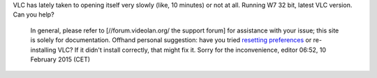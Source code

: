 VLC has lately taken to opening itself very slowly (like, 10 minutes) or not at all. Running W7 32 bit, latest VLC version. Can you help?

   In general, please refer to [//forum.videolan.org/ the support forum] for assistance with your issue; this site is solely for documentation.
   Offhand personal suggestion: have you tried `resetting preferences <VSG:ResetPrefs>`__ or re-installing VLC? If it didn't install correctly, that might fix it.
   Sorry for the inconvenience, editor 06:52, 10 February 2015 (CET)
